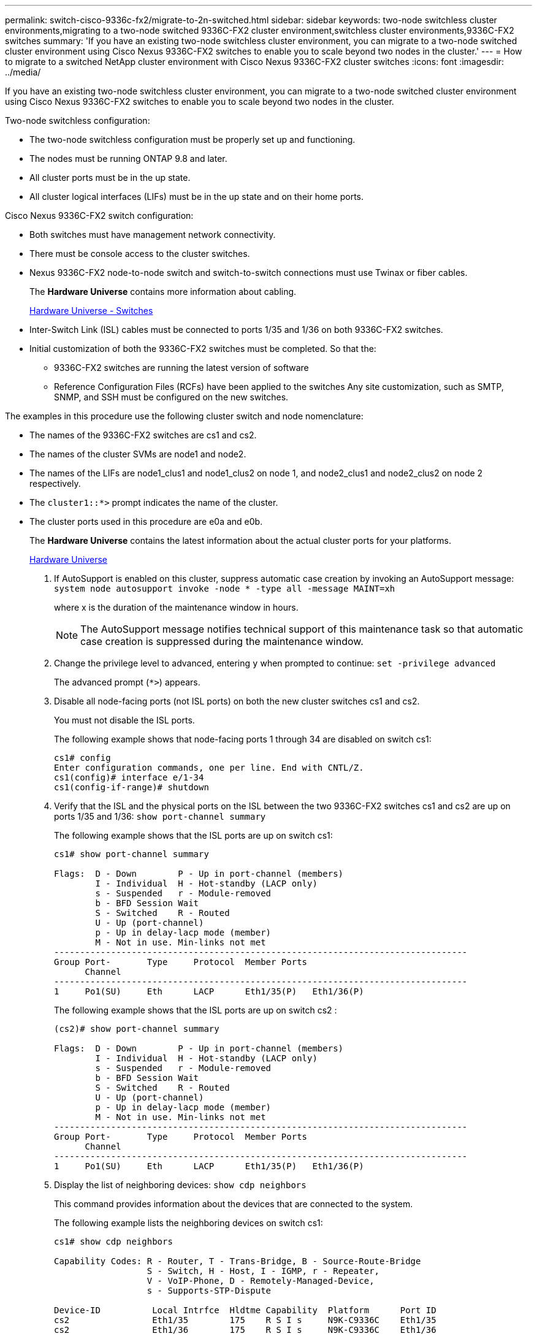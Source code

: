 ---
permalink: switch-cisco-9336c-fx2/migrate-to-2n-switched.html
sidebar: sidebar
keywords: two-node switchless cluster environments,migrating to a two-node switched 9336C-FX2 cluster environment,switchless cluster environments,9336C-FX2 switches
summary: 'If you have an existing two-node switchless cluster environment, you can migrate to a two-node switched cluster environment using Cisco Nexus 9336C-FX2 switches to enable you to scale beyond two nodes in the cluster.'
---
= How to migrate to a switched NetApp cluster environment with Cisco Nexus 9336C-FX2 cluster switches
:icons: font
:imagesdir: ../media/

[.lead]
If you have an existing two-node switchless cluster environment, you can migrate to a two-node switched cluster environment using Cisco Nexus 9336C-FX2 switches to enable you to scale beyond two nodes in the cluster.

Two-node switchless configuration:

* The two-node switchless configuration must be properly set up and functioning.
* The nodes must be running ONTAP 9.8 and later.
* All cluster ports must be in the up state.
* All cluster logical interfaces (LIFs) must be in the up state and on their home ports.

Cisco Nexus 9336C-FX2 switch configuration:

* Both switches must have management network connectivity.
* There must be console access to the cluster switches.
* Nexus 9336C-FX2 node-to-node switch and switch-to-switch connections must use Twinax or fiber cables.
+
The *Hardware Universe* contains more information about cabling.
+
https://hwu.netapp.com/SWITCH/INDEX[Hardware Universe - Switches^]

* Inter-Switch Link (ISL) cables must be connected to ports 1/35 and 1/36 on both 9336C-FX2 switches.
* Initial customization of both the 9336C-FX2 switches must be completed. So that the:
 ** 9336C-FX2 switches are running the latest version of software
 ** Reference Configuration Files (RCFs) have been applied to the switches
Any site customization, such as SMTP, SNMP, and SSH must be configured on the new switches.

The examples in this procedure use the following cluster switch and node nomenclature:

* The names of the 9336C-FX2 switches are cs1 and cs2.
* The names of the cluster SVMs are node1 and node2.
* The names of the LIFs are node1_clus1 and node1_clus2 on node 1, and node2_clus1 and node2_clus2 on node 2 respectively.
* The `cluster1::*>` prompt indicates the name of the cluster.
* The cluster ports used in this procedure are e0a and e0b.
+
The *Hardware Universe* contains the latest information about the actual cluster ports for your platforms.
+
https://hwu.netapp.com[Hardware Universe^]

. If AutoSupport is enabled on this cluster, suppress automatic case creation by invoking an AutoSupport message: `system node autosupport invoke -node * -type all -message MAINT=xh`
+
where x is the duration of the maintenance window in hours.
+
NOTE: The AutoSupport message notifies technical support of this maintenance task so that automatic case creation is suppressed during the maintenance window.

. Change the privilege level to advanced, entering `y` when prompted to continue: `set -privilege advanced`
+
The advanced prompt (`*>`) appears.

. Disable all node-facing ports (not ISL ports) on both the new cluster switches cs1 and cs2.
+
You must not disable the ISL ports.
+
The following example shows that node-facing ports 1 through 34 are disabled on switch cs1:
+
----
cs1# config
Enter configuration commands, one per line. End with CNTL/Z.
cs1(config)# interface e/1-34
cs1(config-if-range)# shutdown
----

. Verify that the ISL and the physical ports on the ISL between the two 9336C-FX2 switches cs1 and cs2 are up on ports 1/35 and 1/36: `show port-channel summary`
+
The following example shows that the ISL ports are up on switch cs1:
+
----
cs1# show port-channel summary

Flags:  D - Down        P - Up in port-channel (members)
        I - Individual  H - Hot-standby (LACP only)
        s - Suspended   r - Module-removed
        b - BFD Session Wait
        S - Switched    R - Routed
        U - Up (port-channel)
        p - Up in delay-lacp mode (member)
        M - Not in use. Min-links not met
--------------------------------------------------------------------------------
Group Port-       Type     Protocol  Member Ports
      Channel
--------------------------------------------------------------------------------
1     Po1(SU)     Eth      LACP      Eth1/35(P)   Eth1/36(P)
----
+
The following example shows that the ISL ports are up on switch cs2 :
+
----
(cs2)# show port-channel summary

Flags:  D - Down        P - Up in port-channel (members)
        I - Individual  H - Hot-standby (LACP only)
        s - Suspended   r - Module-removed
        b - BFD Session Wait
        S - Switched    R - Routed
        U - Up (port-channel)
        p - Up in delay-lacp mode (member)
        M - Not in use. Min-links not met
--------------------------------------------------------------------------------
Group Port-       Type     Protocol  Member Ports
      Channel
--------------------------------------------------------------------------------
1     Po1(SU)     Eth      LACP      Eth1/35(P)   Eth1/36(P)
----

. Display the list of neighboring devices: `show cdp neighbors`
+
This command provides information about the devices that are connected to the system.
+
The following example lists the neighboring devices on switch cs1:
+
----
cs1# show cdp neighbors

Capability Codes: R - Router, T - Trans-Bridge, B - Source-Route-Bridge
                  S - Switch, H - Host, I - IGMP, r - Repeater,
                  V - VoIP-Phone, D - Remotely-Managed-Device,
                  s - Supports-STP-Dispute

Device-ID          Local Intrfce  Hldtme Capability  Platform      Port ID
cs2                Eth1/35        175    R S I s     N9K-C9336C    Eth1/35
cs2                Eth1/36        175    R S I s     N9K-C9336C    Eth1/36

Total entries displayed: 2
----
+
The following example lists the neighboring devices on switch cs2:
+
----
cs2# show cdp neighbors

Capability Codes: R - Router, T - Trans-Bridge, B - Source-Route-Bridge
                  S - Switch, H - Host, I - IGMP, r - Repeater,
                  V - VoIP-Phone, D - Remotely-Managed-Device,
                  s - Supports-STP-Dispute

Device-ID          Local Intrfce  Hldtme Capability  Platform      Port ID
cs1                Eth1/35        177    R S I s     N9K-C9336C    Eth1/35
cs1           )    Eth1/36        177    R S I s     N9K-C9336C    Eth1/36

Total entries displayed: 2
----

. Verify that all cluster ports are up: `network port show -ipspace Cluster`
+
Each port should display up for `Link` and healthy for `Health Status`.
+
----
cluster1::*> network port show -ipspace Cluster

Node: node1

                                                  Speed(Mbps) Health
Port      IPspace      Broadcast Domain Link MTU  Admin/Oper  Status
--------- ------------ ---------------- ---- ---- ----------- --------
e0a       Cluster      Cluster          up   9000  auto/10000 healthy
e0b       Cluster      Cluster          up   9000  auto/10000 healthy

Node: node2

                                                  Speed(Mbps) Health
Port      IPspace      Broadcast Domain Link MTU  Admin/Oper  Status
--------- ------------ ---------------- ---- ---- ----------- --------
e0a       Cluster      Cluster          up   9000  auto/10000 healthy
e0b       Cluster      Cluster          up   9000  auto/10000 healthy

4 entries were displayed.
----

. Verify that all cluster LIFs are up and operational: `network interface show -vserver Cluster`
+
Each cluster LIF should display true for `Is Home` and have a `Status Admin/Oper` of up/up
+
----
cluster1::*> network interface show -vserver Cluster

            Logical    Status     Network            Current       Current Is
Vserver     Interface  Admin/Oper Address/Mask       Node          Port    Home
----------- ---------- ---------- ------------------ ------------- ------- -----
Cluster
            node1_clus1  up/up    169.254.209.69/16  node1         e0a     true
            node1_clus2  up/up    169.254.49.125/16  node1         e0b     true
            node2_clus1  up/up    169.254.47.194/16  node2         e0a     true
            node2_clus2  up/up    169.254.19.183/16  node2         e0b     true
4 entries were displayed.
----

. Verify that auto-revert is enabled on all cluster LIFs: `network interface show -vserver Cluster -fields auto-revert`
+
----
cluster1::*> network interface show -vserver Cluster -fields auto-revert

          Logical
Vserver   Interface     Auto-revert
--------- ------------- ------------
Cluster
          node1_clus1   true
          node1_clus2   true
          node2_clus1   true
          node2_clus2   true

4 entries were displayed.
----

. Disconnect the cable from cluster port e0a on node1, and then connect e0a to port 1 on cluster switch cs1, using the appropriate cabling supported by the 9336C-FX2 switches.
+
The *Hardware Universe* contains more information about cabling.
+
https://hwu.netapp.com/SWITCH/INDEX[Hardware Universe - Switches^]

. Disconnect the cable from cluster port e0a on node2, and then connect e0a to port 2 on cluster switch cs1, using the appropriate cabling supported by the 9336C-FX2 switches.
. Enable all node-facing ports on cluster switch cs1.
+
The following example shows that ports 1/1 through 1/34 are enabled on switch cs1:
+
----
cs1# config
Enter configuration commands, one per line. End with CNTL/Z.
cs1(config)# interface e1/1-34
cs1(config-if-range)# no shutdown
----

. Verify that all cluster LIFs are up, operational, and display as true for `Is Home`: `network interface show -vserver Cluster`
+
The following example shows that all of the LIFs are up on node1 and node2 and that `Is Home` results are true:
+
----
cluster1::*> network interface show -vserver Cluster

         Logical      Status     Network            Current     Current Is
Vserver  Interface    Admin/Oper Address/Mask       Node        Port    Home
-------- ------------ ---------- ------------------ ----------- ------- ----
Cluster
         node1_clus1  up/up      169.254.209.69/16  node1       e0a     true
         node1_clus2  up/up      169.254.49.125/16  node1       e0b     true
         node2_clus1  up/up      169.254.47.194/16  node2       e0a     true
         node2_clus2  up/up      169.254.19.183/16  node2       e0b     true

4 entries were displayed.
----

. Display information about the status of the nodes in the cluster: `cluster show`
+
The following example displays information about the health and eligibility of the nodes in the cluster:
+
----
cluster1::*> cluster show

Node                 Health  Eligibility   Epsilon
-------------------- ------- ------------  ------------
node1                true    true          false
node2                true    true          false

2 entries were displayed.
----

. Disconnect the cable from cluster port e0b on node1, and then connect e0b to port 1 on cluster switch cs2, using the appropriate cabling supported by the 9336C-FX2 switches.
. Disconnect the cable from cluster port e0b on node2, and then connect e0b to port 2 on cluster switch cs2, using the appropriate cabling supported by the 9336C-FX2 switches.
. Enable all node-facing ports on cluster switch cs2.
+
The following example shows that ports 1/1 through 1/34 are enabled on switch cs2:
+
----
cs2# config
Enter configuration commands, one per line. End with CNTL/Z.
cs2(config)# interface e1/1-34
cs2(config-if-range)# no shutdown
----

. Verify that all cluster ports are up: `network port show -ipspace Cluster`
+
The following example shows that all of the cluster ports are up on node1 and node2:
+
----
cluster1::*> network port show -ipspace Cluster

Node: node1
                                                                       Ignore
                                                  Speed(Mbps) Health   Health
Port      IPspace      Broadcast Domain Link MTU  Admin/Oper  Status   Status
--------- ------------ ---------------- ---- ---- ----------- -------- ------
e0a       Cluster      Cluster          up   9000  auto/10000 healthy  false
e0b       Cluster      Cluster          up   9000  auto/10000 healthy  false

Node: node2
                                                                       Ignore
                                                  Speed(Mbps) Health   Health
Port      IPspace      Broadcast Domain Link MTU  Admin/Oper  Status   Status
--------- ------------ ---------------- ---- ---- ----------- -------- ------
e0a       Cluster      Cluster          up   9000  auto/10000 healthy  false
e0b       Cluster      Cluster          up   9000  auto/10000 healthy  false

4 entries were displayed.
----

. Verify that all interfaces display true for `Is Home`: `network interface show -vserver Cluster`
+
NOTE: This might take several minutes to complete.
+
The following example shows that all LIFs are up on node1 and node2 and that `Is Home` results are true:
+

----
cluster1::*> network interface show -vserver Cluster

          Logical      Status     Network            Current    Current Is
Vserver   Interface    Admin/Oper Address/Mask       Node       Port    Home
--------- ------------ ---------- ------------------ ---------- ------- ----
Cluster
          node1_clus1  up/up      169.254.209.69/16  node1      e0a     true
          node1_clus2  up/up      169.254.49.125/16  node1      e0b     true
          node2_clus1  up/up      169.254.47.194/16  node2      e0a     true
          node2_clus2  up/up      169.254.19.183/16  node2      e0b     true

4 entries were displayed.
----

. Verify that both nodes each have one connection to each switch: `show cdp neighbors`
+
The following example shows the appropriate results for both switches:
+
----
(cs1)# show cdp neighbors

Capability Codes: R - Router, T - Trans-Bridge, B - Source-Route-Bridge
                  S - Switch, H - Host, I - IGMP, r - Repeater,
                  V - VoIP-Phone, D - Remotely-Managed-Device,
                  s - Supports-STP-Dispute

Device-ID          Local Intrfce  Hldtme Capability  Platform      Port ID
node1              Eth1/1         133    H           FAS2980       e0a
node2              Eth1/2         133    H           FAS2980       e0a
cs2                Eth1/35        175    R S I s     N9K-C9336C    Eth1/35
cs2                Eth1/36        175    R S I s     N9K-C9336C    Eth1/36

Total entries displayed: 4

(cs2)# show cdp neighbors

Capability Codes: R - Router, T - Trans-Bridge, B - Source-Route-Bridge
                  S - Switch, H - Host, I - IGMP, r - Repeater,
                  V - VoIP-Phone, D - Remotely-Managed-Device,
                  s - Supports-STP-Dispute

Device-ID          Local Intrfce  Hldtme Capability  Platform      Port ID
node1              Eth1/1         133    H           FAS2980       e0b
node2              Eth1/2         133    H           FAS2980       e0b
cs1                Eth1/35        175    R S I s     N9K-C9336C    Eth1/35
cs1                Eth1/36        175    R S I s     N9K-C9336C    Eth1/36

Total entries displayed: 4
----

. Display information about the discovered network devices in your cluster: `network device-discovery show -protocol cdp`
+
----
cluster1::*> network device-discovery show -protocol cdp
Node/       Local  Discovered
Protocol    Port   Device (LLDP: ChassisID)  Interface         Platform
----------- ------ ------------------------- ----------------  ----------------
node2      /cdp
            e0a    cs1                       0/2               N9K-C9336C
            e0b    cs2                       0/2               N9K-C9336C
node1      /cdp
            e0a    cs1                       0/1               N9K-C9336C
            e0b    cs2                       0/1               N9K-C9336C

4 entries were displayed.
----

. Verify that the settings are disabled: `network options switchless-cluster show`
+
NOTE: It might take several minutes for the command to complete. Wait for the '3 minute lifetime to expire' announcement.
+
The false output in the following example shows that the configuration settings are disabled:
+

----
cluster1::*> network options switchless-cluster show
Enable Switchless Cluster: false
----

. Verify the status of the node members in the cluster: `cluster show`
+
The following example shows information about the health and eligibility of the nodes in the cluster:
+
----
cluster1::*> cluster show

Node                 Health  Eligibility   Epsilon
-------------------- ------- ------------  --------
node1                true    true          false
node2                true    true          false
----

. Ensure that the cluster network has full connectivity: `cluster ping-cluster -node node-name`
+
----
cluster1::*> cluster ping-cluster -node node2
Host is node2
Getting addresses from network interface table...
Cluster node1_clus1 169.254.209.69 node1 e0a
Cluster node1_clus2 169.254.49.125 node1 e0b
Cluster node2_clus1 169.254.47.194 node2 e0a
Cluster node2_clus2 169.254.19.183 node2 e0b
Local = 169.254.47.194 169.254.19.183
Remote = 169.254.209.69 169.254.49.125
Cluster Vserver Id = 4294967293
Ping status:

Basic connectivity succeeds on 4 path(s)
Basic connectivity fails on 0 path(s)

Detected 9000 byte MTU on 4 path(s):
Local 169.254.47.194 to Remote 169.254.209.69
Local 169.254.47.194 to Remote 169.254.49.125
Local 169.254.19.183 to Remote 169.254.209.69
Local 169.254.19.183 to Remote 169.254.49.125
Larger than PMTU communication succeeds on 4 path(s)
RPC status:
2 paths up, 0 paths down (tcp check)
2 paths up, 0 paths down (udp check)
----

. Change the privilege level back to admin: `set -privilege admin`
. For ONTAP 9.8 and later, enable the Ethernet switch health monitor log collection feature for collecting switch-related log files, using the commands: `system switch ethernet log setup-password``system switch ethernet log enable-collection`
+
----
cluster1::*> system switch ethernet log setup-password
Enter the switch name: <return>
The switch name entered is not recognized.
Choose from the following list:
cs1
cs2

cluster1::*> system switch ethernet log setup-password

Enter the switch name: cs1
RSA key fingerprint is e5:8b:c6:dc:e2:18:18:09:36:63:d9:63:dd:03:d9:cc
Do you want to continue? {y|n}::[n] y

Enter the password: <enter switch password>
Enter the password again: <enter switch password>

cluster1::*> system switch ethernet log setup-password

Enter the switch name: cs2
RSA key fingerprint is 57:49:86:a1:b9:80:6a:61:9a:86:8e:3c:e3:b7:1f:b1
Do you want to continue? {y|n}:: [n] y

Enter the password: <enter switch password>
Enter the password again: <enter switch password>

cluster1::*> system  switch ethernet log enable-collection

Do you want to enable cluster log collection for all nodes in the cluster?
{y|n}: [n] y

Enabling cluster switch log collection.

cluster1::*>
----
+
NOTE: If any of these commands return an error, contact NetApp support.

. For ONTAP releases 9.5P16, 9.6P12, and 9.7P10 and later patch releases, enable the Ethernet switch health monitor log collection feature for collecting switch-related log files, using the commands: `system cluster-switch log setup-password``system cluster-switch log enable-collection`
+
----
cluster1::*> system cluster-switch log setup-password
Enter the switch name: <return>
The switch name entered is not recognized.
Choose from the following list:
cs1
cs2

cluster1::*> system cluster-switch log setup-password

Enter the switch name: cs1
RSA key fingerprint is e5:8b:c6:dc:e2:18:18:09:36:63:d9:63:dd:03:d9:cc
Do you want to continue? {y|n}::[n] y

Enter the password: <enter switch password>
Enter the password again: <enter switch password>

cluster1::*> system cluster-switch log setup-password

Enter the switch name: cs2
RSA key fingerprint is 57:49:86:a1:b9:80:6a:61:9a:86:8e:3c:e3:b7:1f:b1
Do you want to continue? {y|n}:: [n] y

Enter the password: <enter switch password>
Enter the password again: <enter switch password>

cluster1::*> system cluster-switch log enable-collection

Do you want to enable cluster log collection for all nodes in the cluster?
{y|n}: [n] y

Enabling cluster switch log collection.

cluster1::*>
----
+
NOTE: If any of these commands return an error, contact NetApp support.

. If you suppressed automatic case creation, reenable it by invoking an AutoSupport message: `system node autosupport invoke -node * -type all -message MAINT=END`
